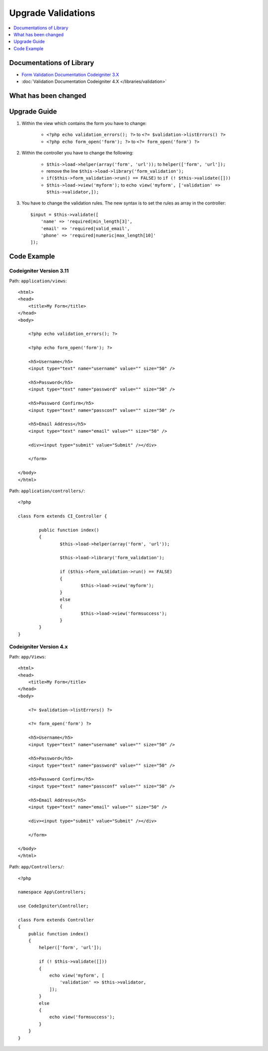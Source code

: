 Upgrade Validations
###################

.. contents::
    :local:
    :depth: 1


Documentations of Library
=========================

- `Form Validation Documentation Codeigniter 3.X <http://codeigniter.com/userguide3/libraries/form_validation.html>`_
- :doc:`Validation Documentation Codeigniter 4.X </libraries/validation>`


What has been changed
=====================


Upgrade Guide
=============
1. Within the view which contains the form you have to change:

    - ``<?php echo validation_errors(); ?>`` to ``<?= $validation->listErrors() ?>``
    - ``<?php echo form_open('form'); ?>`` to ``<?= form_open('form') ?>``

2. Within the controller you have to change the following:

    - ``$this->load->helper(array('form', 'url'));`` to ``helper(['form', 'url']);``
    - remove the line ``$this->load->library('form_validation');``
    - ``if($this->form_validation->run() == FALSE)`` to ``if (! $this->validate([]))``
    - ``$this->load->view('myform');`` to ``echo view('myform', ['validation' => $this->validator,]);``

3. You have to change the validation rules. The new syntax is to set the rules as array in the controller::

    $input = $this->validate([
        'name' => 'required|min_length[3]',
        'email' => 'required|valid_email',
        'phone' => 'required|numeric|max_length[10]'
    ]);

Code Example
============

Codeigniter Version 3.11
------------------------
Path: ``application/views``::

    <html>
    <head>
        <title>My Form</title>
    </head>
    <body>

        <?php echo validation_errors(); ?>

        <?php echo form_open('form'); ?>

        <h5>Username</h5>
        <input type="text" name="username" value="" size="50" />

        <h5>Password</h5>
        <input type="text" name="password" value="" size="50" />

        <h5>Password Confirm</h5>
        <input type="text" name="passconf" value="" size="50" />

        <h5>Email Address</h5>
        <input type="text" name="email" value="" size="50" />

        <div><input type="submit" value="Submit" /></div>

        </form>

    </body>
    </html>

Path: ``application/controllers/``::

    <?php

    class Form extends CI_Controller {

            public function index()
            {
                    $this->load->helper(array('form', 'url'));

                    $this->load->library('form_validation');

                    if ($this->form_validation->run() == FALSE)
                    {
                            $this->load->view('myform');
                    }
                    else
                    {
                            $this->load->view('formsuccess');
                    }
            }
    }

Codeigniter Version 4.x
-----------------------
Path: ``app/Views``::

    <html>
    <head>
        <title>My Form</title>
    </head>
    <body>

        <?= $validation->listErrors() ?>

        <?= form_open('form') ?>

        <h5>Username</h5>
        <input type="text" name="username" value="" size="50" />

        <h5>Password</h5>
        <input type="text" name="password" value="" size="50" />

        <h5>Password Confirm</h5>
        <input type="text" name="passconf" value="" size="50" />

        <h5>Email Address</h5>
        <input type="text" name="email" value="" size="50" />

        <div><input type="submit" value="Submit" /></div>

        </form>

    </body>
    </html>

Path: ``app/Controllers/``::

    <?php

    namespace App\Controllers;

    use CodeIgniter\Controller;

    class Form extends Controller
    {
        public function index()
        {
            helper(['form', 'url']);

            if (! $this->validate([]))
            {
                echo view('myform', [
                    'validation' => $this->validator,
                ]);
            }
            else
            {
                echo view('formsuccess');
            }
        }
    }
